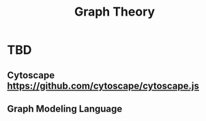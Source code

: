 :PROPERTIES:
:ID:       560c2639-e3e8-43ce-8194-4400a8380175
:END:
#+title: Graph Theory



* TBD
** Cytoscape https://github.com/cytoscape/cytoscape.js
** Graph Modeling Language
